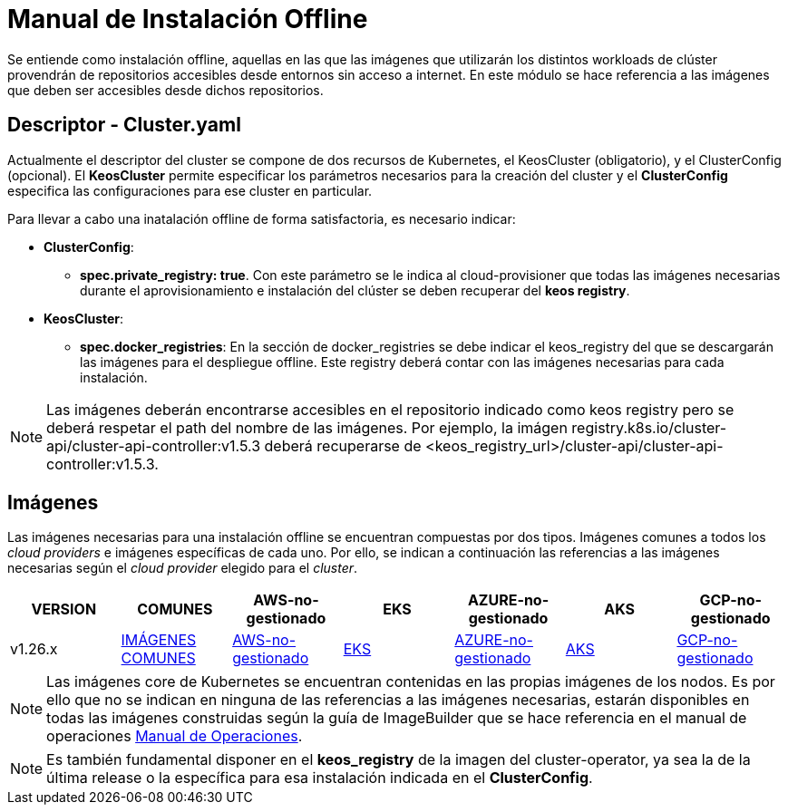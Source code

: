 [.text-justify]
= Manual de Instalación Offline

Se entiende como instalación offline, aquellas en las que las imágenes que utilizarán los distintos workloads de clúster provendrán de repositorios accesibles desde entornos sin acceso a internet. En este módulo se hace referencia a las imágenes que deben ser accesibles desde dichos repositorios.

[.text-justify]
== Descriptor - Cluster.yaml

Actualmente el descriptor del cluster se compone de dos recursos de Kubernetes, el KeosCluster (obligatorio), y el ClusterConfig (opcional). El *KeosCluster* permite especificar los parámetros necesarios para la creación del cluster y el *ClusterConfig* especifica las configuraciones para ese cluster en particular.

Para llevar a cabo una inatalación offline de forma satisfactoria, es necesario indicar:

[.text-justify]
* *ClusterConfig*: 
** *spec.private_registry: true*. Con este parámetro se le indica al cloud-provisioner que todas las imágenes necesarias durante el aprovisionamiento e instalación del clúster se deben recuperar del *keos registry*.

* *KeosCluster*:
** *spec.docker_registries*: En la sección de docker_registries se debe indicar el keos_registry del que se descargarán las imágenes para el despliegue offline. 
Este registry deberá contar con las imágenes necesarias para cada instalación.

NOTE: Las imágenes deberán encontrarse accesibles en el repositorio indicado como keos registry pero se deberá respetar el path del nombre de las imágenes. Por ejemplo, la imágen registry.k8s.io/cluster-api/cluster-api-controller:v1.5.3 deberá recuperarse de <keos_registry_url>/cluster-api/cluster-api-controller:v1.5.3.

[.text-justify]
== Imágenes


Las imágenes necesarias para una instalación offline se encuentran compuestas por dos tipos. Imágenes comunes a todos los _cloud providers_ e imágenes específicas de cada uno. Por ello, se indican a continuación las referencias a las imágenes necesarias según el _cloud provider_ elegido para el _cluster_.

|===
|VERSION | COMUNES | AWS-no-gestionado | EKS | AZURE-no-gestionado | AKS | GCP-no-gestionado 

|v1.26.x | xref:commons/v1.26.x/images.adoc[IMÁGENES COMUNES] | xref:aws/v1.26.x/vms/images.adoc[AWS-no-gestionado] | xref:aws/v1.26.x/eks/images.adoc[EKS] | xref:azure/v1.26.x/vms/images.adoc[AZURE-no-gestionado] | xref:azure/v1.26.x/aks/images.adoc[AKS] | xref:gcp/v1.26.x/vms/images.adoc[GCP-no-gestionado] 
|===

NOTE: Las imágenes core de Kubernetes se encuentran contenidas en las propias imágenes de los nodos. Es por ello que no se indican en ninguna de las referencias a las imágenes necesarias, estarán disponibles en todas las imágenes construidas según la guía de ImageBuilder que se hace referencia en el manual de operaciones xref:operations-manual:operations-manual [Manual de Operaciones].

NOTE: Es también fundamental disponer en el *keos_registry* de la imagen del cluster-operator, ya sea la de la última release o la específica para esa instalación indicada en el *ClusterConfig*.
